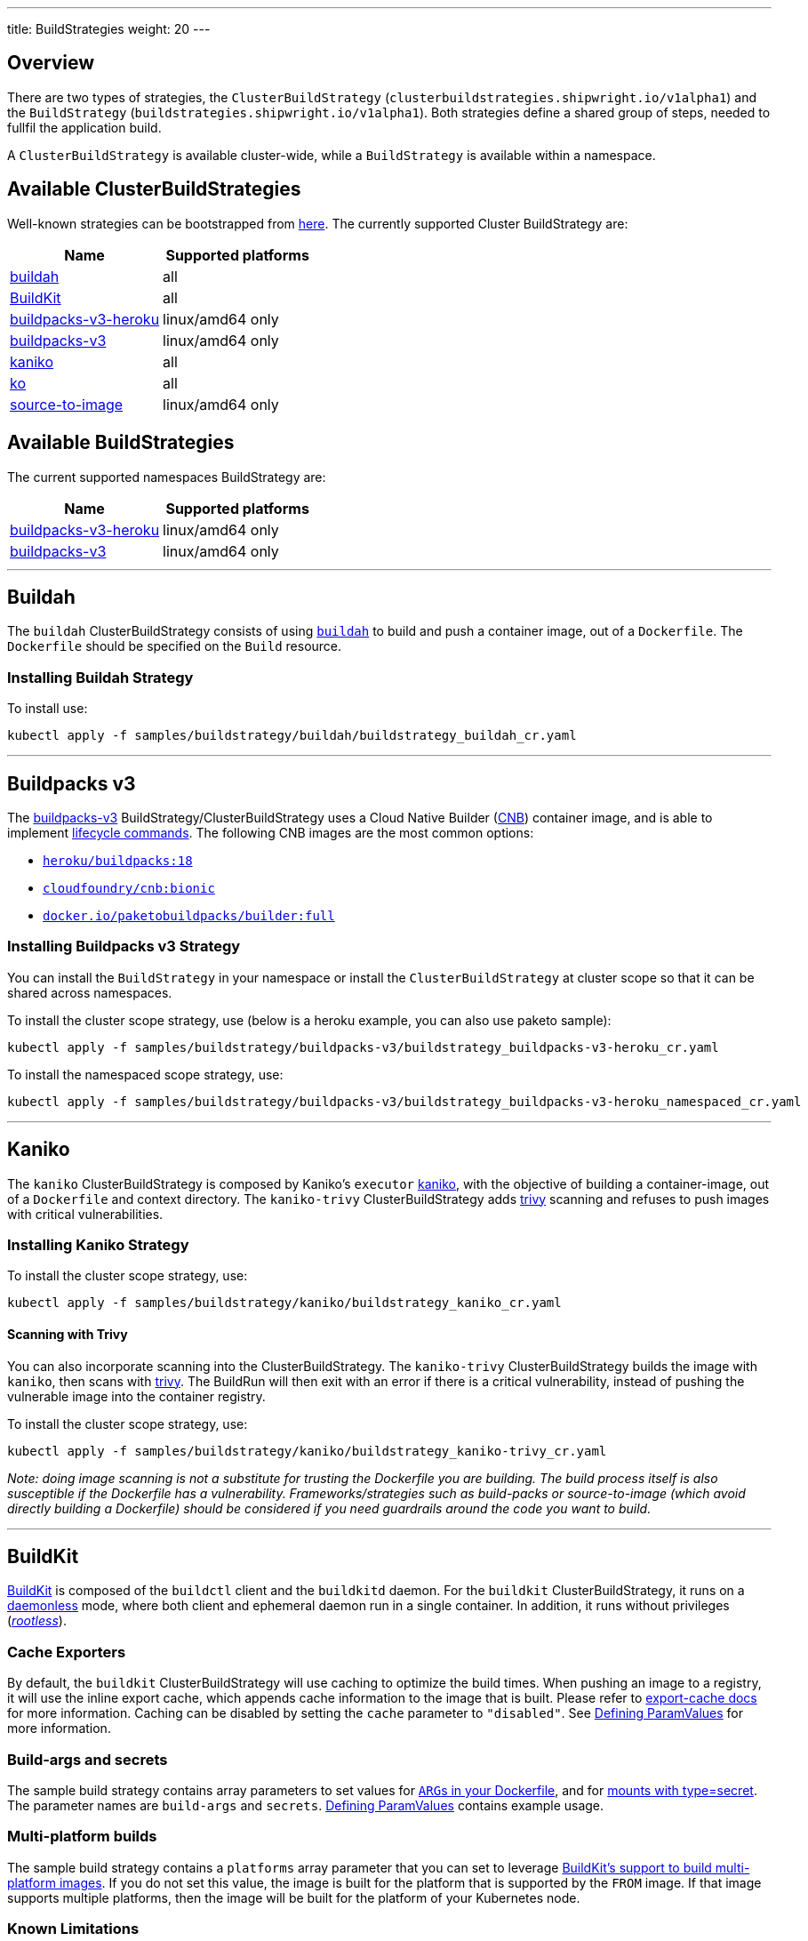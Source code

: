 ---
title: BuildStrategies
weight: 20
---

== Overview

There are two types of strategies, the `ClusterBuildStrategy` (`clusterbuildstrategies.shipwright.io/v1alpha1`) and the `BuildStrategy` (`buildstrategies.shipwright.io/v1alpha1`). Both strategies define a shared group of steps, needed to fullfil the application build.

A `ClusterBuildStrategy` is available cluster-wide, while a `BuildStrategy` is available within a namespace.

== Available ClusterBuildStrategies

Well-known strategies can be bootstrapped from link:../samples/buildstrategy[here]. The currently supported Cluster BuildStrategy are:

|===
| Name | Supported platforms

| link:../samples/buildstrategy/buildah/buildstrategy_buildah_cr.yaml[buildah]
| all

| link:../samples/buildstrategy/buildkit/buildstrategy_buildkit_cr.yaml[BuildKit]
| all

| link:../samples/buildstrategy/buildpacks-v3/buildstrategy_buildpacks-v3-heroku_cr.yaml[buildpacks-v3-heroku]
| linux/amd64 only

| link:../samples/buildstrategy/buildpacks-v3/buildstrategy_buildpacks-v3_cr.yaml[buildpacks-v3]
| linux/amd64 only

| link:../samples/buildstrategy/kaniko/buildstrategy_kaniko_cr.yaml[kaniko]
| all

| link:../samples/buildstrategy/ko/buildstrategy_ko_cr.yaml[ko]
| all

| link:../samples/buildstrategy/source-to-image/buildstrategy_source-to-image_cr.yaml[source-to-image]
| linux/amd64 only
|===

== Available BuildStrategies

The current supported namespaces BuildStrategy are:

|===
| Name | Supported platforms

| link:../samples/buildstrategy/buildpacks-v3/buildstrategy_buildpacks-v3-heroku_namespaced_cr.yaml[buildpacks-v3-heroku]
| linux/amd64 only

| link:../samples/buildstrategy/buildpacks-v3/buildstrategy_buildpacks-v3_namespaced_cr.yaml[buildpacks-v3]
| linux/amd64 only
|===

'''

== Buildah

The `buildah` ClusterBuildStrategy consists of using https://github.com/containers/buildah[`buildah`] to build and push a container image, out of a `Dockerfile`. The `Dockerfile` should be specified on the `Build` resource.

=== Installing Buildah Strategy

To install use:

[source,sh]
----
kubectl apply -f samples/buildstrategy/buildah/buildstrategy_buildah_cr.yaml
----

'''

== Buildpacks v3

The https://buildpacks.io/[buildpacks-v3] BuildStrategy/ClusterBuildStrategy uses a Cloud Native Builder (https://buildpacks.io/docs/concepts/components/builder/[CNB]) container image, and is able to implement https://buildpacks.io/docs/concepts/components/lifecycle/[lifecycle commands]. The following CNB images are the most common options:

* https://hub.docker.com/r/heroku/buildpacks/[`heroku/buildpacks:18`]
* https://hub.docker.com/r/cloudfoundry/cnb[`cloudfoundry/cnb:bionic`]
* https://hub.docker.com/r/paketobuildpacks/builder/tags[`docker.io/paketobuildpacks/builder:full`]

=== Installing Buildpacks v3 Strategy

You can install the `BuildStrategy` in your namespace or install the `ClusterBuildStrategy` at cluster scope so that it can be shared across namespaces.

To install the cluster scope strategy, use (below is a heroku example, you can also use paketo sample):

[source,sh]
----
kubectl apply -f samples/buildstrategy/buildpacks-v3/buildstrategy_buildpacks-v3-heroku_cr.yaml
----

To install the namespaced scope strategy, use:

[source,sh]
----
kubectl apply -f samples/buildstrategy/buildpacks-v3/buildstrategy_buildpacks-v3-heroku_namespaced_cr.yaml
----

'''

== Kaniko

The `kaniko` ClusterBuildStrategy is composed by Kaniko's `executor` https://github.com/GoogleContainerTools/kaniko[kaniko], with the objective of building a container-image, out of a `Dockerfile` and context directory. The `kaniko-trivy` ClusterBuildStrategy adds https://github.com/aquasecurity/trivy[trivy] scanning and refuses to push images with critical vulnerabilities.

=== Installing Kaniko Strategy

To install the cluster scope strategy, use:

[source,sh]
----
kubectl apply -f samples/buildstrategy/kaniko/buildstrategy_kaniko_cr.yaml
----

==== Scanning with Trivy

You can also incorporate scanning into the ClusterBuildStrategy. The `kaniko-trivy` ClusterBuildStrategy builds the image with `kaniko`, then scans with https://github.com/aquasecurity/trivy[trivy]. The BuildRun will then exit with an error if there is a critical vulnerability, instead of pushing the vulnerable image into the container registry.

To install the cluster scope strategy, use:

[source,sh]
----
kubectl apply -f samples/buildstrategy/kaniko/buildstrategy_kaniko-trivy_cr.yaml
----

_Note: doing image scanning is not a substitute for trusting the Dockerfile you are building. The build process itself is also susceptible if the Dockerfile has a vulnerability. Frameworks/strategies such as build-packs or source-to-image (which avoid directly building a Dockerfile) should be considered if you need guardrails around the code you want to build._

'''

== BuildKit

https://github.com/moby/buildkit[BuildKit] is composed of the `buildctl` client and the `buildkitd` daemon. For the `buildkit` ClusterBuildStrategy, it runs on a https://github.com/moby/buildkit#daemonless[daemonless] mode, where both client and ephemeral daemon run in a single container. In addition, it runs without privileges (_https://github.com/moby/buildkit/blob/master/docs/rootless.md[rootless]_).

=== Cache Exporters

By default, the `buildkit` ClusterBuildStrategy will use caching to optimize the build times. When pushing an image to a registry, it will use the inline export cache, which appends cache information to the image that is built. Please refer to https://github.com/moby/buildkit#export-cache[export-cache docs] for more information. Caching can be disabled by setting the `cache` parameter to `"disabled"`. See link:build.md#defining-paramvalues[Defining ParamValues] for more information.

=== Build-args and secrets

The sample build strategy contains array parameters to set values for https://docs.docker.com/engine/reference/builder/#arg[``ARG``s in your Dockerfile], and for https://docs.docker.com/develop/develop-images/build_enhancements/#new-docker-build-secret-information[mounts with type=secret]. The parameter names are `build-args` and `secrets`. link:build.md#defining-paramvalues[Defining ParamValues] contains example usage.

=== Multi-platform builds

The sample build strategy contains a `platforms` array parameter that you can set to leverage https://github.com/moby/buildkit/blob/master/docs/multi-platform.md[BuildKit's support to build multi-platform images]. If you do not set this value, the image is built for the platform that is supported by the `FROM` image. If that image supports multiple platforms, then the image will be built for the platform of your Kubernetes node.

=== Known Limitations

The `buildkit` ClusterBuildStrategy currently locks the following parameters:

* To allow running rootless, it requires both https://kubernetes.io/docs/tutorials/clusters/apparmor/[AppArmor] as well as https://kubernetes.io/docs/tutorials/clusters/seccomp/[SecComp] to be disabled using the `unconfined` profile.

=== Usage in Clusters with Pod Security Standards

The BuildKit strategy contains fields with regards to security settings. It therefore depends on the respective cluster setup and administrative configuration. These settings are:

* Defining the `unconfined` profile for both AppArmor and seccomp as required by the underlying `rootlesskit`.
* The `allowPrivilegeEscalation` settings is set to `true` to be able to use binaries that have the `setuid` bit set in order to run with "root" level privileges. In case of BuildKit, this is required by `rootlesskit` in order to set the user namespace mapping file `/proc/<pid>/uid_map`.
* Use of non-root user with UID 1000/GID 1000 as the `runAsUser`.

These settings have no effect in case Pod Security Standards are not used.

_Please note:_ At this point in time, there is no way to run `rootlesskit` to start the BuildKit daemon without the `allowPrivilegeEscalation` flag set to `true`. Clusters with the `Restricted` security standard in place will not be able to use this build strategy.

=== Installing BuildKit Strategy

To install the cluster scope strategy, use:

[source,sh]
----
kubectl apply -f samples/buildstrategy/buildkit/buildstrategy_buildkit_cr.yaml
----

'''

== ko

The `ko` ClusterBuilderStrategy is using https://github.com/google/ko[ko]'s publish command to build an image from a Golang main package.

=== Installing ko Strategy

To install the cluster scope strategy, use:

[source,sh]
----
kubectl apply -f samples/buildstrategy/ko/buildstrategy_ko_cr.yaml
----

=== Parameters

The build strategy provides the following parameters that you can set in a Build or BuildRun to control its behavior:

|===
| Parameter | Description | Default

| `go-flags`
| Value for the GOFLAGS environment variable.
| Empty

| `go-version`
| Version of Go, must match a tag from https://hub.docker.com/_/golang?tab=tags[the golang image]
| `1.18`

| `ko-version`
| Version of ko, must be either `latest` for the newest release, or a https://github.com/google/ko/releases[ko release name]
| `latest`

| `package-directory`
| The directory inside the context directory containing the main package.
| `.`

| `target-platform`
| Target platform to be built. For example: `linux/arm64`. Multiple platforms can be provided separated by comma, for example: `linux/arm64,linux/amd64`. The value `all` will build all platforms supported by the base image. The value `current` will build the platform on which the build runs.
| `current`
|===

=== Volumes

|===
| Volume | Description

| gocache
| Volume to contain the GOCACHE. Can be set to a persistent volume to optimize compilation performance for rebuilds. The default is an emptyDir volume which means that the cached data is discarded at the end of a BuildRun.
|===

== Source to Image

This BuildStrategy is composed by https://github.com/openshift/source-to-image[`source-to-image`] and https://github.com/GoogleContainerTools/kaniko[`kaniko`] in order to generate a `Dockerfile` and prepare the application to be built later on with a builder.

`s2i` requires a specially crafted image, which can be informed as `builderImage` parameter on the `Build` resource.

=== Installing Source to Image Strategy

To install the cluster scope strategy use:

[source,sh]
----
kubectl apply -f samples/buildstrategy/source-to-image/buildstrategy_source-to-image_cr.yaml
----

=== Build Steps

. `s2i` in order to generate a `Dockerfile` and prepare source-code for image build;
. `kaniko` to create and push the container image to what is defined as `output.image`;

== Strategy parameters

Strategy parameters allow users to parameterize their strategy definition, by allowing users to control the _parameters_ values via the `Build` or `BuildRun` resources.

Users defining _parameters_ under their strategies require to understand the following:

* *Definition*: A list of parameters should be defined under `spec.parameters`. Each list item should consist of a _name_, a _description_, a _type_ (either `"array"` or `"string"`) and optionally a _default_ value (for type=string), or _defaults_ values (for type=array). If no default(s) are provided, then the user must define a value in the Build or BuildRun.
* *Usage*: In order to use a parameter in the strategy steps, use the following syntax for type=string: `$(params.your-parameter-name)`. String parameters can be used in all places in the `buildSteps`. Some example scenarios are:
 ** `image`: to use a custom tag, for example `golang:$(params.go-version)` as it is done in the link:../samples/buildstrategy/ko/buildstrategy_ko_cr.yaml[ko sample build strategy])
 ** `args`: to pass data into your builder command
 ** `env`: to force a user to provide a value for an environment variable.

+
Arrays are referenced using `$(params.your-array-parameter-name[*])`, and can only be used in as the value for `args` or `command` because the defined as arrays by Kubernetes. For every item in the array, an arg will be set. For example, if you specify this in your build strategy step:
+
[source,yaml]
----
spec:
  parameters:
    - name: tool-args
      description: Parameters for the tool
      type: array
  buildSteps:
    - name: a-step
      command:
        - some-tool
      args:
        - $(params.tool-args[*])
----
+
If the build user sets the value of tool-args to ["--some-arg", "some-value"], then the Pod will contain these args:
+
[source,yaml]
----
spec:
  containers:
    - name: a-step
      args:
      ...
        - --some-arg
        - some-value
----
* *Parameterize*: Any `Build` or `BuildRun` referencing your strategy, can set a value for _your-parameter-name_ parameter if needed.

NOTE: Users can provide parameter values as simple strings or as references to keys in https://kubernetes.io/docs/concepts/configuration/configmap/[ConfigMaps] and https://kubernetes.io/docs/concepts/configuration/secret/[Secrets]. If they use a ConfigMap or Secret, then the value can only be used if the parameter is used in the `command`, `args`, or `env` section of the `buildSteps`. For example, the above mentioned scenario to set a step's `image` to `golang:$(params.go-version)` does not allow the usage of ConfigMaps or Secrets.

The following example is from the link:../samples/buildstrategy/buildkit/buildstrategy_buildkit_cr.yaml[BuildKit sample build strategy]. It defines and uses several parameters:

[source,yaml]
----
---
apiVersion: shipwright.io/v1alpha1
kind: ClusterBuildStrategy
metadata:
  name: buildkit
  ...
spec:
  parameters:
  - name: build-args
    description: "The values for the ARGs in the Dockerfile. Values must be in the format KEY=VALUE."
    type: array
    defaults: []
  - name: cache
    description: "Configure BuildKit's cache usage. Allowed values are 'disabled' and 'registry'. The default is 'registry'."
    type: string
    default: registry
  - name: insecure-registry
    type: string
    description: "enables the push to an insecure registry"
    default: "false"
  - name: secrets
    description: "The secrets to pass to the build. Values must be in the format ID=FILE_CONTENT."
    type: array
    defaults: []
  buildSteps:
    ...
    - name: build-and-push
      image: moby/buildkit:nightly-rootless
      imagePullPolicy: Always
      workingDir: $(params.shp-source-root)
      ...
      command:
        - /bin/ash
      args:
        - -c
        - |
          set -euo pipefail

          # Prepare the file arguments
          DOCKERFILE_PATH='$(params.shp-source-context)/$(build.dockerfile)'
          DOCKERFILE_DIR="$(dirname "${DOCKERFILE_PATH}")"
          DOCKERFILE_NAME="$(basename "${DOCKERFILE_PATH}")"

          # We only have ash here and therefore no bash arrays to help add dynamic arguments (the build-args) to the build command.

          echo "#!/bin/ash" > /tmp/run.sh
          echo "set -euo pipefail" >> /tmp/run.sh
          echo "buildctl-daemonless.sh \\" >> /tmp/run.sh
          echo "build \\" >> /tmp/run.sh
          echo "--progress=plain \\" >> /tmp/run.sh
          echo "--frontend=dockerfile.v0 \\" >> /tmp/run.sh
          echo "--opt=filename=\"${DOCKERFILE_NAME}\" \\" >> /tmp/run.sh
          echo "--local=context='$(params.shp-source-context)' \\" >> /tmp/run.sh
          echo "--local=dockerfile=\"${DOCKERFILE_DIR}\" \\" >> /tmp/run.sh
          echo "--output=type=image,name='$(params.shp-output-image)',push=true,registry.insecure=$(params.insecure-registry) \\" >> /tmp/run.sh
          if [ "$(params.cache)" == "registry" ]; then
            echo "--export-cache=type=inline \\" >> /tmp/run.sh
            echo "--import-cache=type=registry,ref='$(params.shp-output-image)' \\" >> /tmp/run.sh
          elif [ "$(params.cache)" == "disabled" ]; then
            echo "--no-cache \\" >> /tmp/run.sh
          else
            echo -e "An invalid value for the parameter 'cache' has been provided: '$(params.cache)'. Allowed values are 'disabled' and 'registry'."
            echo -n "InvalidParameterValue" > '$(results.shp-error-reason.path)'
            echo -n "An invalid value for the parameter 'cache' has been provided: '$(params.cache)'. Allowed values are 'disabled' and 'registry'." > '$(results.shp-error-message.path)'
            exit 1
          fi

          stage=""
          for a in "$@"
          do
            if [ "${a}" == "--build-args" ]; then
              stage=build-args
            elif [ "${a}" == "--secrets" ]; then
              stage=secrets
            elif [ "${stage}" == "build-args" ]; then
              echo "--opt=\"build-arg:${a}\" \\" >> /tmp/run.sh
            elif [ "${stage}" == "secrets" ]; then
              # Split ID=FILE_CONTENT into variables id and data

              # using head because the data could be multiline
              id="$(echo "${a}" | head -1 | sed 's/=.*//')"

              # This is hacky, we remove the suffix ${id}= from all lines of the data.
              # If the data would be multiple lines and a line would start with ${id}=
              # then we would remove it. We could force users to give us the secret
              # base64 encoded. But ultimately, the best solution might be if the user
              # mounts the secret and just gives us the path here.
              data="$(echo "${a}" | sed "s/^${id}=//")"

              # Write the secret data into a temporary file, once we have volume support
              # in the build strategy, we should use a memory based emptyDir for this.
              echo -n "${data}" > "/tmp/secret_${id}"

              # Add the secret argument
              echo "--secret id=${id},src="/tmp/secret_${id}" \\" >> /tmp/run.sh
            fi
          done

          echo "--metadata-file /tmp/image-metadata.json" >> /tmp/run.sh

          chmod +x /tmp/run.sh
          /tmp/run.sh

          # Store the image digest
          sed -E 's/.*containerimage.digest":"([^"]*).*/\1/' < /tmp/image-metadata.json > '$(results.shp-image-digest.path)'
        # That's the separator between the shell script and its args
        - --
        - --build-args
        - $(params.build-args[*])
        - --secrets
        - $(params.secrets[*])
----

See more information on how to use these parameters in a `Build` or `BuildRun` in the related link:./build.md#defining-paramvalues[documentation].

== System parameters

Contrary to the strategy `spec.parameters`, you can use system parameters and their values defined at runtime when defining the steps of a build strategy to access system information as well as information provided by the user in their Build or BuildRun. The following parameters are available:

|===
| Parameter | Description

| `$(params.shp-source-root)`
| The absolute path to the directory that contains the user's sources.

| `$(params.shp-source-context)`
| The absolute path to the context directory of the user's sources. If the user specified no value for `spec.source.contextDir` in their `Build`, then this value will equal the value for `$(params.shp-source-root)`. Note that this directory is not guaranteed to exist at the time the container for your step is started, you can therefore not use this parameter as a step's working directory.

| `$(params.shp-output-image)`
| The URL of the image that the user wants to push as specified in the Build's `spec.output.image`, or the override from the BuildRun's `spec.output.image`.
|===

== System parameters vs Strategy Parameters Comparison

|===
| Parameter Type | User Configurable | Definition

| System Parameter
| No
| At run-time, by the `BuildRun` controller.

| Strategy Parameter
| Yes
| At build-time, during the `BuildStrategy` creation.
|===

== Securely referencing string parameters

In build strategy steps, string parameters are referenced using `$(params.PARAM_NAME)`. This applies to system parameters, and those parameters defined in the build strategy. You can reference those parameters at many locations in the build steps, such as environment variables values, arguments, image, and more. In the Pod, all `$(params.PARAM_NAME)` tokens will be replaced by simple string replaces. This is safe in most locations but requires your attention when you define an inline script using an argument. For example:

[source,yaml]
----
spec:
  parameters:
    - name: sample-parameter
      description: A sample parameter
      type: string
  buildSteps:
    - name: sample-step
      command:
        - /bin/bash
      args:
        - -c
        - |
          set -euo pipefail

          some-tool --sample-argument "$(params.sample-parameter)"
----

This opens the door to script injection, for example if the user sets the `sample-parameter` to `argument-value" && malicious-command && echo "`, the resulting pod argument will look like this:

[source,yaml]
----
        - |
          set -euo pipefail

          some-tool --sample-argument "argument-value" && malicious-command && echo ""
----

To securely pass a parameter value into a script-style argument, you can chose between these two approaches:

. Using environment variables. This is used in some of our sample strategies, for example link:../samples/buildstrategy/ko/buildstrategy_ko_cr.yaml[ko], or link:../samples/buildstrategy/buildpacks-v3/buildstrategy_buildpacks-v3_cr.yaml[buildpacks]. Basically, instead of directly using the parameter inside the script, you pass it via environment variable. Using quoting, shells ensure that no command injection is possible:
+
[source,yaml]
----
spec:
  parameters:
    - name: sample-parameter
      description: A sample parameter
      type: string
  buildSteps:
    - name: sample-step
      env:
        - name: PARAM_SAMPLE_PARAMETER
          value: $(params.sample-parameter)
      command:
        - /bin/bash
      args:
        - -c
        - |
          set -euo pipefail

          some-tool --sample-argument "${PARAM_SAMPLE_PARAMETER}"
----

. Using arguments. This is used in some of our sample build strategies, for example link:../samples/buildstrategy/buildah/buildstrategy_buildah_cr.yaml[buildah]. Here, you use arguments to your own inline script. Appropriate shell quoting guards against command injection.
+
[source,yaml]
----
spec:
  parameters:
    - name: sample-parameter
      description: A sample parameter
      type: string
  buildSteps:
    - name: sample-step
      command:
        - /bin/bash
      args:
        - -c
        - |
          set -euo pipefail

          SAMPLE_PARAMETER="$1"

          some-tool --sample-argument "${SAMPLE_PARAMETER}"
        - --
        - $(params.sample-parameter)
----

== System results

You can optionally store the size and digest of the image your build strategy created to a set of files.

|===
| Result file | Description

| `$(results.shp-image-digest.path)`
| File to store the digest of the image.

| `$(results.shp-image-size.path)`
| File to store the compressed size of the image.
|===

You can look at sample build strategies, such as link:../samples/buildstrategy/kaniko/buildstrategy_kaniko_cr.yaml[Kaniko], or link:../samples/buildstrategy/buildpacks-v3/buildstrategy_buildpacks-v3_cr.yaml[Buildpacks], to see how they fill some or all of the results files.

This information will be available in the `.status.output` field of the BuildRun.

[source,yaml]
----
apiVersion: shipwright.io/v1alpha1
kind: BuildRun
# [...]
status:
 # [...]
  output:
    digest: sha256:07626e3c7fdd28d5328a8d6df8d29cd3da760c7f5e2070b534f9b880ed093a53
    size: 1989004
  # [...]
----

Additionally, you can store error details for debugging purposes when a BuildRun fails using your strategy.

|===
| Result file | Description

| `$(results.shp-error-reason.path)`
| File to store the error reason.

| `$(results.shp-error-message.path)`
| File to store the error message.
|===

Reason is intended to be a one-word CamelCase classification of the error source, with the first letter capitalized.
Error details are only propagated if the build container terminates with a non-zero exit code.
This information will be available in the `.status.failureDetails` field of the BuildRun.

[source,yaml]
----
apiVersion: shipwright.io/v1alpha1
kind: BuildRun
# [...]
status:
  # [...]
  failureDetails:
    location:
      container: step-source-default
      pod: baran-build-buildrun-gzmv5-b7wbf-pod-bbpqr
    message: The source repository does not exist, or you have insufficient permission
      to access it.
    reason: GitRemotePrivate
----

== Steps Resource Definition

All strategies steps can include a definition of resources(_limits and requests_) for CPU, memory and disk. For strategies with more than one step, each step(_container_) could require more resources than others. Strategy admins are free to define the values that they consider the best fit for each step. Also, identical strategies with the same steps that are only different in their name and step resources can be installed on the cluster to allow users to create a build with smaller and larger resource requirements.

=== Strategies with different resources

If the strategy admins would require to have multiple flavours of the same strategy, where one strategy has more resources that the other. Then, multiple strategies for the same type should be defined on the cluster. In the following example, we use Kaniko as the type:

[source,yaml]
----
---
apiVersion: shipwright.io/v1alpha1
kind: ClusterBuildStrategy
metadata:
  name: kaniko-small
spec:
  buildSteps:
    - name: build-and-push
      image: gcr.io/kaniko-project/executor:v1.8.1
      workingDir: $(params.shp-source-root)
      securityContext:
        runAsUser: 0
        capabilities:
          add:
            - CHOWN
            - DAC_OVERRIDE
            - FOWNER
            - SETGID
            - SETUID
            - SETFCAP
            - KILL
      env:
        - name: DOCKER_CONFIG
          value: /tekton/home/.docker
        - name: AWS_ACCESS_KEY_ID
          value: NOT_SET
        - name: AWS_SECRET_KEY
          value: NOT_SET
      command:
        - /kaniko/executor
      args:
        - --skip-tls-verify=true
        - --dockerfile=$(build.dockerfile)
        - --context=$(params.shp-source-context)
        - --destination=$(params.shp-output-image)
        - --snapshotMode=redo
        - --push-retry=3
      resources:
        limits:
          cpu: 250m
          memory: 65Mi
        requests:
          cpu: 250m
          memory: 65Mi
---
apiVersion: shipwright.io/v1alpha1
kind: ClusterBuildStrategy
metadata:
  name: kaniko-medium
spec:
  buildSteps:
    - name: build-and-push
      image: gcr.io/kaniko-project/executor:v1.8.1
      workingDir: $(params.shp-source-root)
      securityContext:
        runAsUser: 0
        capabilities:
          add:
            - CHOWN
            - DAC_OVERRIDE
            - FOWNER
            - SETGID
            - SETUID
            - SETFCAP
            - KILL
      env:
        - name: DOCKER_CONFIG
          value: /tekton/home/.docker
        - name: AWS_ACCESS_KEY_ID
          value: NOT_SET
        - name: AWS_SECRET_KEY
          value: NOT_SET
      command:
        - /kaniko/executor
      args:
        - --skip-tls-verify=true
        - --dockerfile=$(build.dockerfile)
        - --context=$(params.shp-source-context)
        - --destination=$(params.shp-output-image)
        - --snapshotMode=redo
        - --push-retry=3
      resources:
        limits:
          cpu: 500m
          memory: 1Gi
        requests:
          cpu: 500m
          memory: 1Gi
----

The above provides more control and flexibility for the strategy admins. For `end-users`, all they need to do, is to reference the proper strategy. For example:

[source,yaml]
----
---
apiVersion: shipwright.io/v1alpha1
kind: Build
metadata:
  name: kaniko-medium
spec:
  source:
    url: https://github.com/shipwright-io/sample-go
    contextDir: docker-build
  strategy:
    name: kaniko
    kind: ClusterBuildStrategy
  dockerfile: Dockerfile
----

=== How does Tekton Pipelines handle resources

The *Build* controller relies on the Tekton https://github.com/tektoncd/pipeline[pipeline controller] to schedule the `pods` that execute the above strategy steps. In a nutshell, the *Build* controller creates on run-time a Tekton *TaskRun*, and the *TaskRun* generates a new pod in the particular namespace. In order to build an image, the pod executes all the strategy steps one-by-one.

Tekton manage each step resources *request* in a very particular way, see the https://github.com/tektoncd/pipeline/blob/main/docs/tasks.md#defining-steps[docs]. From this document, it mentions the following:

____
The CPU, memory, and ephemeral storage resource requests will be set to zero, or, if specified, the minimums set through LimitRanges in that Namespace, if the container image does not have the largest resource request out of all container images in the Task. This ensures that the Pod that executes the Task only requests enough resources to run a single container image in the Task rather than hoard resources for all container images in the Task at once.
____

=== Examples of Tekton resources management

For a more concrete example, let´s take a look on the following scenarios:

'''

*Scenario 1.*  Namespace without `LimitRange`, both steps with the same resource values.

If we will apply the following resources:

* link:../samples/build/build_buildah_cr.yaml[buildahBuild]
* link:../samples/buildrun/buildrun_buildah_cr.yaml[buildahBuildRun]
* link:../samples/buildstrategy/buildah/buildstrategy_buildah_cr.yaml[buildahClusterBuildStrategy]

We will see some differences between the `TaskRun` definition and the `pod` definition.

For the `TaskRun`, as expected we can see the resources on each `step`, as we previously define on our link:../samples/buildstrategy/buildah/buildstrategy_buildah_cr.yaml[strategy].

[source,sh]
----
$ kubectl -n test-build get tr buildah-golang-buildrun-9gmcx-pod-lhzbc -o json | jq '.spec.taskSpec.steps[] | select(.name == "step-buildah-bud" ) | .resources'
{
  "limits": {
    "cpu": "500m",
    "memory": "1Gi"
  },
  "requests": {
    "cpu": "250m",
    "memory": "65Mi"
  }
}

$ kubectl -n test-build get tr buildah-golang-buildrun-9gmcx-pod-lhzbc -o json | jq '.spec.taskSpec.steps[] | select(.name == "step-buildah-push" ) | .resources'
{
  "limits": {
    "cpu": "500m",
    "memory": "1Gi"
  },
  "requests": {
    "cpu": "250m",
    "memory": "65Mi"
  }
}
----

The pod definition is different, while Tekton will only use the *highest* values of one container, and set the rest(lowest) to zero:

[source,sh]
----
$ kubectl -n test-build get pods buildah-golang-buildrun-9gmcx-pod-lhzbc -o json | jq '.spec.containers[] | select(.name == "step-step-buildah-bud" ) | .resources'
{
  "limits": {
    "cpu": "500m",
    "memory": "1Gi"
  },
  "requests": {
    "cpu": "250m",
    "ephemeral-storage": "0",
    "memory": "65Mi"
  }
}

$ kubectl -n test-build get pods buildah-golang-buildrun-9gmcx-pod-lhzbc -o json | jq '.spec.containers[] | select(.name == "step-step-buildah-push" ) | .resources'
{
  "limits": {
    "cpu": "500m",
    "memory": "1Gi"
  },
  "requests": {
    "cpu": "0",               <------------------- See how the request is set to ZERO.
    "ephemeral-storage": "0", <------------------- See how the request is set to ZERO.
    "memory": "0"             <------------------- See how the request is set to ZERO.
  }
}
----

In this scenario, only one container can have the `spec.resources.requests` definition. Even when both steps have the same values, only one container will get them, the others will be set to zero.

'''

*Scenario 2.*  Namespace without `LimitRange`, steps with different resources:

If we will apply the following resources:

* link:../samples/build/build_buildah_cr.yaml[buildahBuild]
* link:../samples/buildrun/buildrun_buildah_cr.yaml[buildahBuildRun]
* We will use a modified buildah strategy, with the following steps resources:
+
[source,yaml]
----
  - name: buildah-bud
    image: quay.io/containers/buildah:v1.20.1
    workingDir: $(params.shp-source-root)
    securityContext:
      privileged: true
    command:
      - /usr/bin/buildah
    args:
      - bud
      - --tag=$(params.shp-output-image)
      - --file=$(build.dockerfile)
      - $(build.source.contextDir)
    resources:
      limits:
        cpu: 500m
        memory: 1Gi
      requests:
        cpu: 250m
        memory: 65Mi
    volumeMounts:
      - name: buildah-images
        mountPath: /var/lib/containers/storage
  - name: buildah-push
    image: quay.io/containers/buildah:v1.20.1
    securityContext:
      privileged: true
    command:
      - /usr/bin/buildah
    args:
      - push
      - --tls-verify=false
      - docker://$(params.shp-output-image)
    resources:
      limits:
        cpu: 500m
        memory: 1Gi
      requests:
        cpu: 250m
        memory: 100Mi  <------ See how we provide more memory to step-buildah-push, compared to the 65Mi of the other step
----

For the `TaskRun`, as expected we can see the resources on each `step`.

[source,sh]
----
$ kubectl -n test-build get tr buildah-golang-buildrun-skgrp -o json | jq '.spec.taskSpec.steps[] | select(.name == "step-buildah-bud" ) | .resources'
{
  "limits": {
    "cpu": "500m",
    "memory": "1Gi"
  },
  "requests": {
    "cpu": "250m",
    "memory": "65Mi"
  }
}

$ kubectl -n test-build get tr buildah-golang-buildrun-skgrp -o json | jq '.spec.taskSpec.steps[] | select(.name == "step-buildah-push" ) | .resources'
{
  "limits": {
    "cpu": "500m",
    "memory": "1Gi"
  },
  "requests": {
    "cpu": "250m",
    "memory": "100Mi"
  }
}
----

The pod definition is different, while Tekton will only use the *highest* values of one container, and set the rest(lowest) to zero:

[source,sh]
----
$ kubectl -n test-build get pods buildah-golang-buildrun-95xq8-pod-mww8d -o json | jq '.spec.containers[] | select(.name == "step-step-buildah-bud" ) | .resources'
{
  "limits": {
    "cpu": "500m",
    "memory": "1Gi"
  },
  "requests": {
    "cpu": "250m",                <------------------- See how the CPU is preserved
    "ephemeral-storage": "0",
    "memory": "0"                 <------------------- See how the memory is set to ZERO
  }
}
$ kubectl -n test-build get pods buildah-golang-buildrun-95xq8-pod-mww8d -o json | jq '.spec.containers[] | select(.name == "step-step-buildah-push" ) | .resources'
{
  "limits": {
    "cpu": "500m",
    "memory": "1Gi"
  },
  "requests": {
    "cpu": "0",                     <------------------- See how the CPU is set to zero.
    "ephemeral-storage": "0",
    "memory": "100Mi"               <------------------- See how the memory is preserved on this container
  }
}
----

In the above scenario, we can see how the maximum numbers for resource requests are distributed between containers. The container `step-buildah-push` gets the `100mi` for the memory requests, while it was the one defining the highest number. At the same time, the container `step-buildah-bud` is assigned a `0` for its memory request.

'''

*Scenario 3.*  Namespace *with* a `LimitRange`.

When a `LimitRange` exists on the namespace, `Tekton Pipeline` controller will do the same approach as stated in the above two scenarios. The difference is that for the containers that have lower values, instead of zero, they will get the `minimum values of the LimitRange`.

== Annotations

Annotations can be defined for a BuildStrategy/ClusterBuildStrategy as for any other Kubernetes object. Annotations are propagated to the TaskRun and from there, Tekton propagates them to the Pod. Use cases for this are for example:

* The Kubernetes https://kubernetes.io/docs/concepts/extend-kubernetes/compute-storage-net/network-plugins/#support-traffic-shaping[Network Traffic Shaping] feature looks for the `kubernetes.io/ingress-bandwidth` and `kubernetes.io/egress-bandwidth` annotations to limit the network bandwidth the `Pod` is allowed to use.
* The https://kubernetes.io/docs/tutorials/clusters/apparmor/[AppArmor profile of a container] is defined using the `container.apparmor.security.beta.kubernetes.io/<container_name>` annotation.

The following annotations are not propagated:

* `kubectl.kubernetes.io/last-applied-configuration`
* `clusterbuildstrategy.shipwright.io/*`
* `buildstrategy.shipwright.io/*`
* `build.shipwright.io/*`
* `buildrun.shipwright.io/*`

A Kubernetes administrator can further restrict the usage of annotations by using policy engines like https://www.openpolicyagent.org/[Open Policy Agent].

== Volumes and VolumeMounts

Build Strategies can declare `volumes`. These `volumes` can be referred to by the build steps using `volumeMount`.
Volumes in Build Strategy follow the declaration of https://kubernetes.io/docs/concepts/storage/volumes/[Pod Volumes], so
all the usual `volumeSource` types are supported.

Volumes can be overridden by ``Build``s and ``BuildRun``s, so Build Strategies' volumes support an `overridable` flag, which
is a boolean, and is `false` by default. In case volume is not overridable, `Build` or `BuildRun` that tries to override it,
will fail.

Build steps can declare a `volumeMount`, which allows them to access volumes defined by `BuildStrategy`, `Build` or `BuildRun`.

Here is an example of `BuildStrategy` object that defines `volumes` and ``volumeMount``s:

----
apiVersion: shipwright.io/v1alpha1
kind: BuildStrategy
metadata:
  name: buildah
spec:
  buildSteps:
    - name: build
      image: quay.io/containers/buildah:v1.23.3
      workingDir: $(params.shp-source-root)
      command:
        - buildah
        - bud
        - --tls-verify=false
        - --layers
        - -f
        - $(build.dockerfile)
        - -t
        - $(params.shp-output-image)
        - $(params.shp-source-context)
      volumeMounts:
        - name: varlibcontainers
          mountPath: /var/lib/containers
  volumes:
    - name: varlibcontainers
      overridable: true
      emptyDir: {}
----
